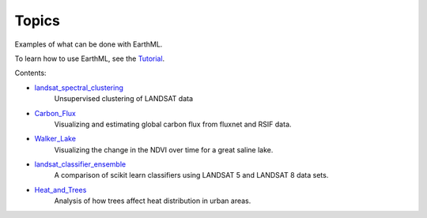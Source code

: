 ******
Topics
******

Examples of what can be done with EarthML.

To learn how to use EarthML, see the `Tutorial
<../tutorial/index.html>`_.

Contents:

* `landsat_spectral_clustering <landsat_spectral_clustering.html>`_
   Unsupervised clustering of LANDSAT data

* `Carbon_Flux <Carbon_Flux.html>`_
   Visualizing and estimating global carbon flux from fluxnet and RSIF data.

* `Walker_Lake <Walker_Lake.html>`_
   Visualizing the change in the NDVI over time for a great saline lake.

* `landsat_classifier_ensemble <landsat_classifier_ensemble.html>`_
   A comparison of scikit learn classifiers using LANDSAT 5 and LANDSAT 8 data sets.

* `Heat_and_Trees <Heat_and_Trees.html>`_
   Analysis of how trees affect heat distribution in urban areas.

